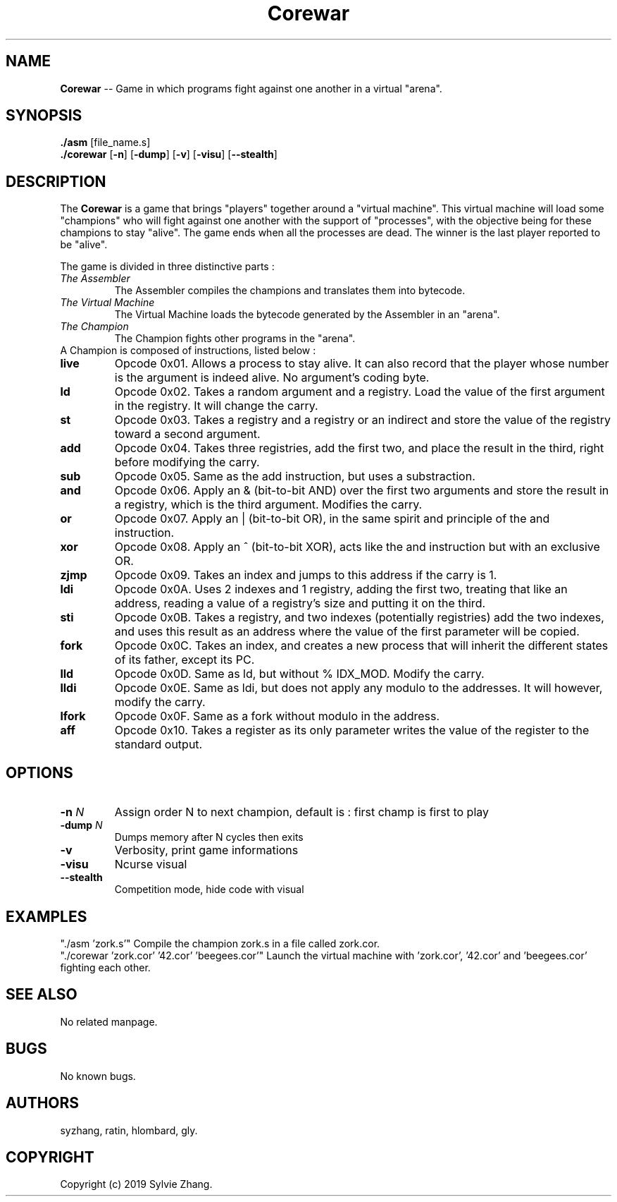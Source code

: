 .TH Corewar 1 "August 16 2019" "Version 1.0" "Corewar man page"
.SH NAME
.PP
\fBCorewar\fR \-- Game in which programs fight against one another in a virtual "arena".
.SH SYNOPSIS
.PP
\fB./asm\fR [file_name.s]
.br
\fB./corewar\fR [\fB-n\fR] [\fB-dump\fR] [\fB-v\fR] [\fB-visu\fR] [\fB--stealth\fR]
.SH DESCRIPTION
.PP
The \fBCorewar\fR is a game that brings "players" together around a "virtual machine". 
This virtual machine will load some "champions" who will fight against one another with the support of "processes",
with the objective being for these champions to stay "alive". The game ends when all the processes are dead. 
The winner is the last player reported to be "alive".
.PP
The game is divided in three distinctive parts :
.TP
    \fIThe Assembler\fI
The Assembler compiles the champions and translates them into bytecode.
.TP
    \fIThe Virtual Machine\fI
The Virtual Machine loads the bytecode generated by the Assembler in an "arena".
.TP
    \fIThe Champion\fI
The Champion fights other programs in the "arena".
.TP
A Champion is composed of instructions, listed below :
.TP
\fBlive
Opcode 0x01. Allows a process to stay alive. It can also record that the player whose number is the argument is indeed alive. No argument’s coding byte.
.TP
\fBld
Opcode 0x02. Takes a random argument and a registry. Load the value of the first argument in the registry. It will change the carry.
.TP
\fBst
Opcode 0x03. Takes a registry and a registry or an indirect and store the value of the registry toward a second argument.
.TP
\fBadd
Opcode 0x04. Takes three registries, add the first two, and place the result in the third, right before modifying the carry.
.TP
\fBsub
Opcode 0x05. Same as the add instruction, but uses a substraction.
.TP
\fBand
Opcode 0x06. Apply an & (bit-to-bit AND) over the first two arguments and store the result in a registry, which is the third argument. Modifies the carry.
.TP
\fBor
Opcode 0x07. Apply an | (bit-to-bit OR), in the same spirit and principle of the and instruction.
.TP
\fBxor
Opcode 0x08. Apply an ^ (bit-to-bit XOR), acts like the and instruction but with an exclusive OR.
.TP
\fBzjmp
Opcode 0x09. Takes an index and jumps to this address if the carry is 1.
.TP
\fBldi
Opcode 0x0A. Uses 2 indexes and 1 registry, adding the first two, treating that like an address, reading a value of a registry’s size and putting it on the third.
.TP
\fBsti
Opcode 0x0B. Takes a registry, and two indexes (potentially registries) add the two indexes, and uses this result as an address where the value of the first parameter will be copied.
.TP
\fBfork
Opcode 0x0C. Takes an index, and creates a new process that will inherit the different states of its father, except its PC.
.TP
\fBlld
Opcode 0x0D. Same as ld, but without % IDX_MOD. Modify the carry.
.TP
\fBlldi
Opcode 0x0E. Same as ldi, but does not apply any modulo to the addresses. It will however, modify the carry.
.TP
\fBlfork
Opcode 0x0F. Same as a fork without modulo in the address.
.TP
\fBaff
Opcode 0x10. Takes a register as its only parameter writes the value of the register to the standard output.
.SH OPTIONS
.TP
\fB-n\fI N
Assign order N to next champion, default is : first champ is first to play
.TP
\fB-dump\fI N
Dumps memory after N cycles then exits
.TP
\fB-v\fI
Verbosity, print game informations
.TP
\fB-visu\fI
Ncurse visual
.TP
\fB--stealth\fI
Competition mode, hide code with visual
.SH EXAMPLES
"./asm 'zork.s'" Compile the champion zork.s in a file called zork.cor.
.br
"./corewar 'zork.cor' '42.cor' 'beegees.cor'" Launch the virtual machine with 'zork.cor', '42.cor' and 'beegees.cor' fighting each other.
.SH SEE ALSO
No related manpage.
.SH BUGS
No known bugs.
.SH AUTHORS
syzhang, ratin, hlombard, gly.
.SH COPYRIGHT
Copyright (c) 2019 Sylvie Zhang.